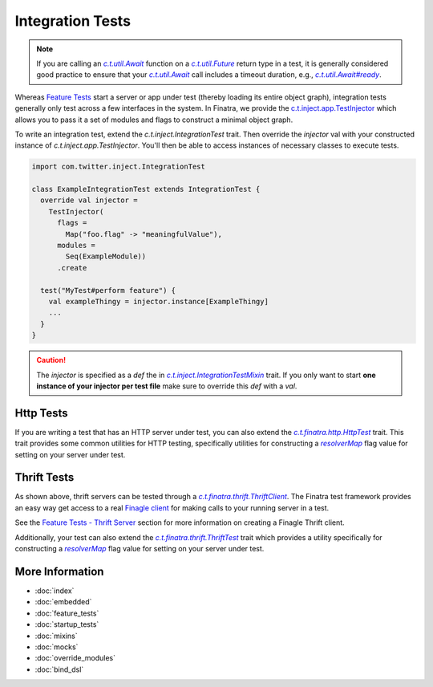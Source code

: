 .. _integration_tests:

Integration Tests
=================

.. note:: If you are calling an |c.t.util.Await|_ function on a |c.t.util.Future|_ return type in a
    test, it is generally considered good practice to ensure that your |c.t.util.Await|_ call
    includes a timeout duration, e.g., |c.t.util.Await#ready|_.

Whereas `Feature Tests <feature_tests.html>`__ start a server or app under test (thereby loading its
entire object graph), integration tests generally only test across a few interfaces in the system.
In Finatra, we provide the `c.t.inject.app.TestInjector <https://github.com/twitter/finatra/blob/develop/inject/inject-app/src/test/scala/com/twitter/inject/app/TestInjector.scala>`__
which allows you to pass it a set of modules and flags to construct a minimal object graph.

To write an integration test, extend the `c.t.inject.IntegrationTest` trait. Then override the
`injector` val with your constructed instance of `c.t.inject.app.TestInjector`. You'll then be able
to access instances of necessary classes to execute tests.

.. code:: scala

    import com.twitter.inject.IntegrationTest

    class ExampleIntegrationTest extends IntegrationTest {
      override val injector =
        TestInjector(
          flags =
            Map("foo.flag" -> "meaningfulValue"),
          modules =
            Seq(ExampleModule))
          .create

      test("MyTest#perform feature") {
        val exampleThingy = injector.instance[ExampleThingy]
        ...
      }
    }


.. caution::

  The `injector` is specified as a `def` the in |c.t.inject.IntegrationTestMixin|_ trait. If you
  only want to start **one instance of your injector per test file** make sure to override this
  `def` with a `val`.

Http Tests
----------

If you are writing a test that has an HTTP server under test, you can also extend the
|c.t.finatra.http.HttpTest|_ trait. This trait provides some common utilities for HTTP testing,
specifically utilities for constructing a |resolverMap|_ flag value for setting on your server under
test.

Thrift Tests
------------

As shown above, thrift servers can be tested through a |c.t.finatra.thrift.ThriftClient|_. The
Finatra test framework provides an easy way get access to a real `Finagle client <https://twitter.github.io/finagle/guide/Clients.html>`__
for making calls to your running server in a test.

See the `Feature Tests - Thrift Server <feature_tests.html#thrift-server>`__ section for more
information on creating a Finagle Thrift client.

Additionally, your test can also extend the |c.t.finatra.thrift.ThriftTest|_ trait which provides a
utility specifically for constructing a |resolverMap|_ flag value for setting on your server under
test.

More Information
----------------

- :doc:`index`
- :doc:`embedded`
- :doc:`feature_tests`
- :doc:`startup_tests`
- :doc:`mixins`
- :doc:`mocks`
- :doc:`override_modules`
- :doc:`bind_dsl`


.. |c.t.inject.IntegrationTestMixin| replace:: `c.t.inject.IntegrationTestMixin`
.. _c.t.inject.IntegrationTestMixin: https://github.com/twitter/finatra/blob/c6e4716f082c0c8790d06d9e1664aacbd0c3fede/inject/inject-core/src/test/scala/com/twitter/inject/IntegrationTestMixin.scala#L27

.. |c.t.finatra.http.HttpTest| replace:: `c.t.finatra.http.HttpTest`
.. _c.t.finatra.http.HttpTest: https://github.com/twitter/finatra/blob/develop/http/src/test/scala/com/twitter/finatra/http/HttpTest.scala

.. |c.t.finatra.thrift.ThriftClient| replace:: `c.t.finatra.thrift.ThriftClient`
.. _c.t.finatra.thrift.ThriftClient: https://github.com/twitter/finatra/blob/develop/thrift/src/test/scala/com/twitter/finatra/thrift/ThriftClient.scala

.. |c.t.finatra.thrift.ThriftTest| replace:: `c.t.finatra.thrift.ThriftTest`
.. _c.t.finatra.thrift.ThriftTest: https://github.com/twitter/finatra/blob/develop/thrift/src/test/scala/com/twitter/finatra/thrift/ThriftTest.scala

.. |resolverMap| replace:: `resolverMap`
.. _resolverMap: https://github.com/twitter/twitter-server/blob/15e35a3a3070c50168ff55fd83a2dff28b09795c/server/src/main/scala/com/twitter/server/FlagResolver.scala#L9>

.. |c.t.util.Await| replace:: `c.t.util.Await`
.. _c.t.util.Await: https://github.com/twitter/util/blob/54f314d1f4b37d302f685e99b1ac416e48532a04/util-core/src/main/scala/com/twitter/util/Awaitable.scala#L77

.. |c.t.util.Future| replace:: `c.t.util.Future`
.. _c.t.util.Future: https://github.com/twitter/util/blob/develop/util-core/src/main/scala/com/twitter/util/Future.scala

.. |c.t.util.Await#ready| replace:: `c.t.util.Await#ready`
.. _c.t.util.Await#ready: https://github.com/twitter/util/blob/54f314d1f4b37d302f685e99b1ac416e48532a04/util-core/src/main/scala/com/twitter/util/Awaitable.scala#L127

